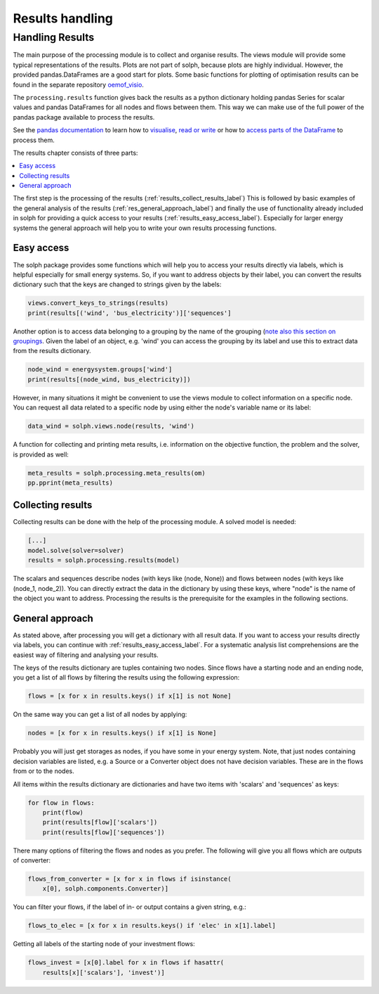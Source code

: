 .. _basic_concepts_results_label:

~~~~~~~~~~~~~~~~
Results handling
~~~~~~~~~~~~~~~~


.. _oemof_outputlib_label:

Handling Results
--------------------

The main purpose of the processing module is to collect and organise results.
The views module will provide some typical representations of the results.
Plots are not part of solph, because plots are highly individual. However, the
provided pandas.DataFrames are a good start for plots. Some basic functions
for plotting of optimisation results can be found in the separate repository
`oemof_visio <https://github.com/oemof/oemof-visio>`_.

The ``processing.results`` function gives back the results as a python
dictionary holding pandas Series for scalar values and pandas DataFrames for
all nodes and flows between them. This way we can make use of the full power
of the pandas package available to process the results.

See the `pandas documentation <https://pandas.pydata.org/pandas-docs/stable/>`_
to learn how to `visualise
<https://pandas.pydata.org/pandas-docs/stable/user_guide/visualization.html>`_,
`read or write
<https://pandas.pydata.org/pandas-docs/stable/user_guide/io.html>`_ or how to
`access parts of the DataFrame
<https://pandas.pydata.org/pandas-docs/stable/user_guide/advanced.html>`_ to
process them.

The results chapter consists of three parts:

.. contents::
    :depth: 1
    :local:
    :backlinks: top

The first step is the processing of the results (:ref:`results_collect_results_label`)
This is followed by basic examples of the general analysis of the results
(:ref:`res_general_approach_label`) and finally the use of functionality already included in solph
for providing a quick access to your results (:ref:`results_easy_access_label`).
Especially for larger energy systems the general approach will help you to
write your own results processing functions.

.. _results_easy_access_label:

Easy access
^^^^^^^^^^^

The solph package provides some functions which will help you to access your
results directly via labels, which is helpful especially for small energy
systems.
So, if you want to address objects by their label, you can convert the results
dictionary such that the keys are changed to strings given by the labels:

.. code-block:: python

    views.convert_keys_to_strings(results)
    print(results[('wind', 'bus_electricity')]['sequences']


Another option is to access data belonging to a grouping by the name of the grouping
(`note also this section on groupings <https://oemof-solph.readthedocs.io/en/latest/usage.html#the-grouping-module-sets>`_.
Given the label of an object, e.g. 'wind' you can access the grouping by its label
and use this to extract data from the results dictionary.

.. code-block:: python

    node_wind = energysystem.groups['wind']
    print(results[(node_wind, bus_electricity)])


However, in many situations it might be convenient to use the views module to
collect information on a specific node. You can request all data related to a
specific node by using either the node's variable name or its label:

.. code-block:: python

    data_wind = solph.views.node(results, 'wind')


A function for collecting and printing meta results, i.e. information on the objective function,
the problem and the solver, is provided as well:

.. code-block:: python

    meta_results = solph.processing.meta_results(om)
    pp.pprint(meta_results)


.. _results_collect_results_label:

Collecting results
^^^^^^^^^^^^^^^^^^

Collecting results can be done with the help of the processing module. A solved
model is needed:

.. code-block:: python

    [...]
    model.solve(solver=solver)
    results = solph.processing.results(model)

The scalars and sequences describe nodes (with keys like (node, None)) and
flows between nodes (with keys like (node_1, node_2)). You can directly extract
the data in the dictionary by using these keys, where "node" is the name of
the object you want to address.
Processing the results is the prerequisite for the examples in the following
sections.

.. _res_general_approach_label:

General approach
^^^^^^^^^^^^^^^^

As stated above, after processing you will get a dictionary with all result
data.
If you want to access your results directly via labels, you
can continue with :ref:`results_easy_access_label`. For a systematic analysis list comprehensions
are the easiest way of filtering and analysing your results.

The keys of the results dictionary are tuples containing two nodes. Since flows
have a starting node and an ending node, you get a list of all flows by
filtering the results using the following expression:

.. code-block:: python

    flows = [x for x in results.keys() if x[1] is not None]

On the same way you can get a list of all nodes by applying:

.. code-block:: python

    nodes = [x for x in results.keys() if x[1] is None]

Probably you will just get storages as nodes, if you have some in your energy
system. Note, that just nodes containing decision variables are listed, e.g. a
Source or a Converter object does not have decision variables. These are in
the flows from or to the nodes.

All items within the results dictionary are dictionaries and have two items
with 'scalars' and 'sequences' as keys:

.. code-block:: python

    for flow in flows:
        print(flow)
        print(results[flow]['scalars'])
        print(results[flow]['sequences'])

There many options of filtering the flows and nodes as you prefer.
The following will give you all flows which are outputs of converter:

.. code-block:: python

    flows_from_converter = [x for x in flows if isinstance(
        x[0], solph.components.Converter)]

You can filter your flows, if the label of in- or output contains a given
string, e.g.:

.. code-block:: python

    flows_to_elec = [x for x in results.keys() if 'elec' in x[1].label]

Getting all labels of the starting node of your investment flows:

.. code-block:: python

    flows_invest = [x[0].label for x in flows if hasattr(
        results[x]['scalars'], 'invest')]






